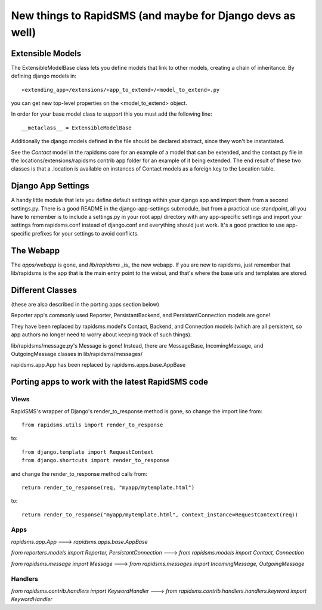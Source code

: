 New things to RapidSMS (and maybe for Django devs as well)
===========================================================

Extensible Models
------------------

The ExtensibleModelBase class lets you define models that link to other models, creating a chain of inheritance. By defining django models in::

    <extending_app>/extensions/<app_to_extend>/<model_to_extend>.py


you can get new top-level properties on the <model_to_extend> object.

In order for your base model class to support this you must add the following line::

    __metaclass__ = ExtensibleModelBase


Additionally the django models defined in the file should be declared abstract, since they won't be instantiated.

See the `Contact` model in the rapidsms core for an example of a model that can be extended, and the contact.py file in the locations/extensions/rapidsms contrib app folder for an example of it being extended. The end result of these two classes is that a .location is available on instances of Contact models as a foreign key to the Location table.

Django App Settings
--------------------

A handy little module that lets you define default settings within your django app and import them from a second settings.py. There is a good README in the django-app-settings submodule, but from a practical use standpoint, all you have to remember is to include a settings.py in your root app/ directory with any app-specific settings and import your settings from rapidsms.conf instead of django.conf and everything should just work. It's a good practice to use app-specific prefixes for your settings to avoid conflicts.

The Webapp
-----------

The `apps/webapp` is gone, and `lib/rapidsms` _is_ the new webapp. If you are new to rapidsms, just remember that lib/rapidsms is the app that is the main entry point to the webui, and that's where the base urls and templates are stored.

Different Classes
------------------

(these are also described in the porting apps section below)

Reporter app's commonly used Reporter, PersistantBackend, and PersistantConnection models are gone!

They have been replaced by rapidsms.model's Contact, Backend, and Connection models (which are all persistent, so app authors no longer need to worry about keeping track of such things).

lib/rapidsms/message.py's Message is gone! Instead, there are MessageBase, IncomingMessage, and OutgoingMessage classes in lib/rapidsms/messages/

rapidsms.app.App has been replaced by rapidsms.apps.base.AppBase

Porting apps to work with the latest RapidSMS code
----------------------------------------------------

Views
^^^^^^

RapidSMS's wrapper of Django's render_to_response method is gone, so change the import line from::

    from rapidsms.utils import render_to_response

to::

    from django.template import RequestContext
    from django.shortcuts import render_to_response

and change the render_to_response method calls from::

    return render_to_response(req, "myapp/mytemplate.html")

to::

    return render_to_response("myapp/mytemplate.html", context_instance=RequestContext(req))


Apps
^^^^^

`rapidsms.app.App` ---> `rapidsms.apps.base.AppBase`

`from reporters.models import Reporter, PersistantConnection` ---> `from rapidsms.models import Contact, Connection`

`from rapidsms.message import Message` ---> `from rapidsms.messages import IncomingMessage, OutgoingMessage`

Handlers
^^^^^^^^^

`from rapidsms.contrib.handlers import KeywordHandler` ---> `from rapidsms.contrib.handlers.handlers.keyword import KeywordHandler`
